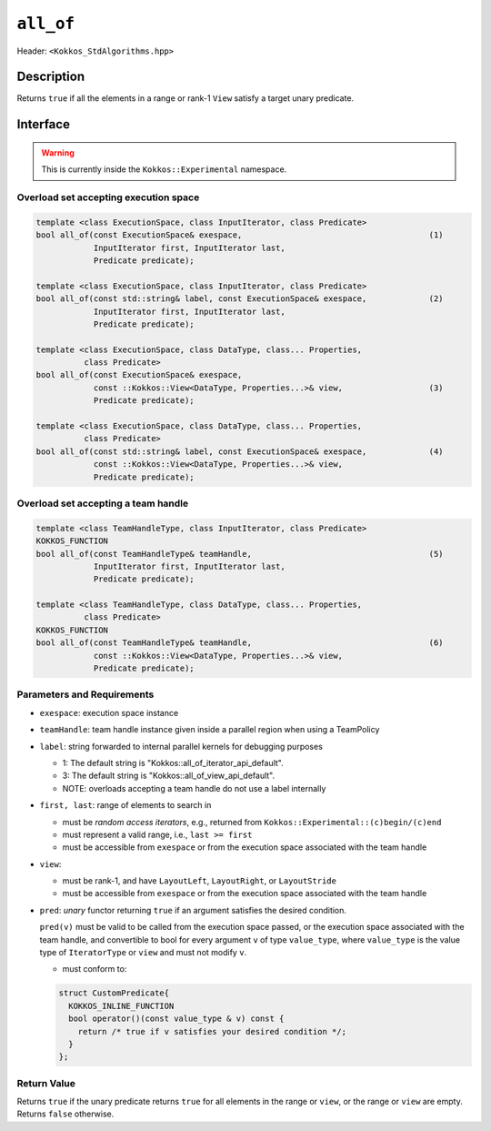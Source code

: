 
``all_of``
==========

Header: ``<Kokkos_StdAlgorithms.hpp>``

Description
-----------

Returns ``true`` if all the elements in a range or rank-1 ``View`` satisfy
a target unary predicate.

Interface
---------

.. warning:: This is currently inside the ``Kokkos::Experimental`` namespace.

Overload set accepting execution space
~~~~~~~~~~~~~~~~~~~~~~~~~~~~~~~~~~~~~~

.. code-block:: cpp

   template <class ExecutionSpace, class InputIterator, class Predicate>
   bool all_of(const ExecutionSpace& exespace,                                       (1)
               InputIterator first, InputIterator last,
	       Predicate predicate);

   template <class ExecutionSpace, class InputIterator, class Predicate>
   bool all_of(const std::string& label, const ExecutionSpace& exespace,             (2)
	       InputIterator first, InputIterator last,
	       Predicate predicate);

   template <class ExecutionSpace, class DataType, class... Properties,
	     class Predicate>
   bool all_of(const ExecutionSpace& exespace,
	       const ::Kokkos::View<DataType, Properties...>& view,                  (3)
	       Predicate predicate);

   template <class ExecutionSpace, class DataType, class... Properties,
	     class Predicate>
   bool all_of(const std::string& label, const ExecutionSpace& exespace,             (4)
	       const ::Kokkos::View<DataType, Properties...>& view,
	       Predicate predicate);

Overload set accepting a team handle
~~~~~~~~~~~~~~~~~~~~~~~~~~~~~~~~~~~~

.. versionadded:: 4.2

.. code-block:: cpp

   template <class TeamHandleType, class InputIterator, class Predicate>
   KOKKOS_FUNCTION
   bool all_of(const TeamHandleType& teamHandle,                                     (5)
               InputIterator first, InputIterator last,
	       Predicate predicate);

   template <class TeamHandleType, class DataType, class... Properties,
	     class Predicate>
   KOKKOS_FUNCTION
   bool all_of(const TeamHandleType& teamHandle,                                     (6)
	       const ::Kokkos::View<DataType, Properties...>& view,
	       Predicate predicate);

Parameters and Requirements
~~~~~~~~~~~~~~~~~~~~~~~~~~~

- ``exespace``: execution space instance

- ``teamHandle``: team handle instance given inside a parallel region when using a TeamPolicy

- ``label``: string forwarded to internal parallel kernels for debugging purposes

  - 1: The default string is "Kokkos::all_of_iterator_api_default".

  - 3: The default string is "Kokkos::all_of_view_api_default".

  - NOTE: overloads accepting a team handle do not use a label internally

- ``first, last``: range of elements to search in

  - must be *random access iterators*, e.g., returned from ``Kokkos::Experimental::(c)begin/(c)end``

  - must represent a valid range, i.e., ``last >= first``

  - must be accessible from ``exespace`` or from the execution space associated with the team handle

- ``view``:

  - must be rank-1, and have ``LayoutLeft``, ``LayoutRight``, or ``LayoutStride``

  - must be accessible from ``exespace`` or from the execution space associated with the team handle

- ``pred``: *unary* functor returning ``true`` if an argument satisfies the desired condition.

  ``pred(v)`` must be valid to be called from the execution space passed, or the execution space
  associated with the team handle, and convertible to bool for every argument ``v``
  of type ``value_type``, where ``value_type`` is the value type of ``IteratorType`` or ``view``
  and must not modify ``v``.

  - must conform to:

  .. code-block:: cpp

     struct CustomPredicate{
       KOKKOS_INLINE_FUNCTION
       bool operator()(const value_type & v) const {
         return /* true if v satisfies your desired condition */;
       }
     };


Return Value
~~~~~~~~~~~~

Returns ``true`` if the unary predicate returns ``true`` for all elements in the range or ``view``,
or the range or ``view`` are empty. Returns ``false`` otherwise.
